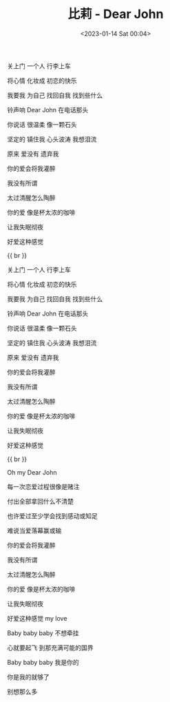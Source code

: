 #+TITLE: 比莉 - Dear John
#+DATE: <2023-01-14 Sat 00:04>
#+TAGS[]: 音乐

关上门 一个人 行李上车

将心情 化妆成 初恋的快乐

我要我 为自己 找回自我 找到些什么

铃声响 Dear John 在电话那头

你说话 很温柔 像一颗石头

坚定的 镇住我 心头波涛 我想泪流

原来 爱没有 遗弃我

你的爱会将我灌醉

我没有所谓

太过清醒怎么陶醉

你的爱 像是杯太浓的咖啡

让我失眠彻夜

好爱这种感觉

{{ br }}

关上门 一个人 行李上车

将心情 化妆成 初恋的快乐

我要我 为自己 找回自我 找到些什么

铃声响 Dear John 在电话那头

你说话 很温柔 像一颗石头

坚定的 镇住我 心头波涛 我想泪流

原来 爱没有 遗弃我

你的爱会将我灌醉

我没有所谓

太过清醒怎么陶醉

你的爱 像是杯太浓的咖啡

让我失眠彻夜

好爱这种感觉

{{ br }}

Oh my Dear John

每一次恋爱过程很像是赌注

付出全部拿回什么不清楚

也许爱过至少学会找到感动或知足

难说当爱落幕赢或输

你的爱会将我灌醉

我没有所谓

太过清醒怎么陶醉

你的爱 像是杯太浓的咖啡

让我失眠彻夜

好爱这种感觉 my love

Baby baby baby 不想牵挂

心就要起飞 到那充满可能的国界

Baby baby baby 我是你的

你是我的就够了

别想那么多
